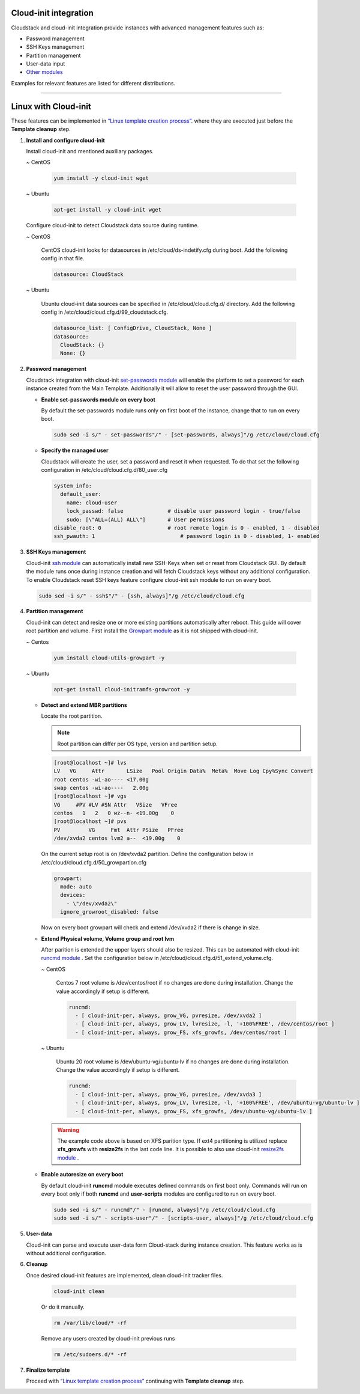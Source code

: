 .. Licensed to the Apache Software Foundation (ASF) under one
   or more contributor license agreements.  See the NOTICE file
   distributed with this work for additional information#
   regarding copyright ownership.  The ASF licenses this file
   to you under the Apache License, Version 2.0 (the
   "License"); you may not use this file except in compliance
   with the License.  You may obtain a copy of the License at
   http://www.apache.org/licenses/LICENSE-2.0
   Unless required by applicable law or agreed to in writing,
   software distributed under the License is distributed on an
   "AS IS" BASIS, WITHOUT WARRANTIES OR CONDITIONS OF ANY
   KIND, either express or implied.  See the License for the
   specific language governing permissions and limitations
   under the License.


Cloud-init integration
-------------------------

Cloudstack and cloud-init integration provide instances with advanced management features such as:

*  Password management
*  SSH Keys management
*  Partition management
*  User-data input
*  `Other modules <https://cloudinit.readthedocs.io/en/latest/topics/modules.html>`_  



Examples for relevant features are listed for different distributions.

~~~~~~~~~~~~~~~~~~~~~~

Linux with Cloud-init
----------------------

These features can be implemented in `“Linux template creation process” <templates.html#creating-a-linux-template>`_. where they are executed just before the **Template cleanup** step.

#. **Install and configure cloud-init**

   Install cloud-init and mentioned auxiliary packages.

   ~  CentOS
   
    .. code:: bash

	 yum install -y cloud-init wget
   
   ~  Ubuntu
   
    .. code:: bash

     apt-get install -y cloud-init wget
	 
   Configure cloud-init to detect Cloudstack data source during runtime.
	
   ~  CentOS
   
    CentOS cloud-init looks for datasources in /etc/cloud/ds-indetify.cfg during boot. Add the following config in that file.
   
    .. code:: bash

     datasource: CloudStack
   
   ~  Ubuntu
   
    Ubuntu cloud-init data sources can be specified in /etc/cloud/cloud.cfg.d/ directory. Add the following config in /etc/cloud/cloud.cfg.d/99_cloudstack.cfg.
   
    .. code:: bash

     datasource_list: [ ConfigDrive, CloudStack, None ]
     datasource:
       CloudStack: {}
       None: {}
	   
#. **Password management**

   Cloudstack integration with cloud-init `set-passwords module <https://cloudinit.readthedocs.io/en/latest/topics/modules.html?highlight=ssh_pwauth#set-passwords>`_ will enable the platform to set a password for each instance created from the Main Template. Additionally it will allow to reset the user password through the GUI.
   
   - **Enable set-passwords module on every boot**
   
     By default the set-passwords module runs only on first boot of the instance, change that to run on every boot.
   
     .. code:: bash
   
      sudo sed -i s/" - set-passwords"/" - [set-passwords, always]"/g /etc/cloud/cloud.cfg
	
   - **Specify the managed user**
   
     Cloudstack will create the user, set a password and reset it when requested. To do that set the following configuration in /etc/cloud/cloud.cfg.d/80_user.cfg
		
     .. code:: bash

      system_info:
        default_user:
          name: cloud-user	               
          lock_passwd: false	          # disable user password login - true/false
          sudo: [\"ALL=(ALL) ALL\"] 	  # User permissions
      disable_root: 0	                  # root remote login is 0 - enabled, 1 - disabled
      ssh_pwauth: 1	                      # password login is 0 - disabled, 1- enabled

#. **SSH Keys management**

   Cloud-init `ssh module <https://cloudinit.readthedocs.io/en/latest/topics/modules.html#ssh>`_ can automatically install new SSH-Keys when set or reset from Cloudstack GUI.
   By default the module runs once during instance creation and will fetch Cloudstack keys without any additional configuration. 
   To enable Cloudstack reset SSH keys feature configure cloud-init ssh module to run on every boot.
   
   .. code:: bash
   
    sudo sed -i s/" - ssh$"/" - [ssh, always]"/g /etc/cloud/cloud.cfg
	  
#. **Partition management**
	
   Cloud-init can detect and resize one or more existing partitions automatically after reboot. This guide will cover root partition and volume.
   First install the `Growpart module <https://cloudinit.readthedocs.io/en/latest/topics/modules.html#growpart>`_ as it is not shipped with cloud-init.
   
   ~ Centos 
	
    .. code:: bash
	  
     yum install cloud-utils-growpart -y
	
   ~ Ubuntu 
	
    .. code:: bash
	  
     apt-get install cloud-initramfs-growroot -y
	  
   - **Detect and extend MBR partitions**
      
     Locate the root partition.
	 
     .. note::
	 
      Root partition can differ per OS type, version and partition setup.
	  
     .. code:: bash
	 
      [root@localhost ~]# lvs 
      LV   VG     Attr       LSize   Pool Origin Data%  Meta%  Move Log Cpy%Sync Convert 
      root centos -wi-ao---- <17.00g 
      swap centos -wi-ao----   2.00g 
      [root@localhost ~]# vgs 
      VG     #PV #LV #SN Attr   VSize   VFree 
      centos   1   2   0 wz--n- <19.00g    0 
      [root@localhost ~]# pvs 
      PV         VG     Fmt  Attr PSize   PFree 
      /dev/xvda2 centos lvm2 a--  <19.00g    0 
  
     On the current setup root is on /dev/xvda2 partition. Define the configuration below in /etc/cloud/cloud.cfg.d/50_growpartion.cfg
	  
     .. code:: bash
	
      growpart:
        mode: auto
        devices:
          - \"/dev/xvda2\"
        ignore_growroot_disabled: false
	  
     Now on every boot growpart will check and extend /dev/xvda2 if there is change in size.
	   
   - **Extend Physical volume, Volume group and root lvm**
   
     After parition is extended the upper layers should also be resized. This can be automated with cloud-init `runcmd module <https://cloudinit.readthedocs.io/en/latest/topics/modules.html?highlight=runcmd#runcmd>`_ . Set the configuration below in /etc/cloud/cloud.cfg.d/51_extend_volume.cfg.
	
     ~ CentOS
	 	 
      Centos 7 root volume is /dev/centos/root if no changes are done during installation. Change the value accordingly if setup is different.
	   
      .. code:: bash
	  
       runcmd:
         - [ cloud-init-per, always, grow_VG, pvresize, /dev/xvda2 ]
         - [ cloud-init-per, always, grow_LV, lvresize, -l, '+100%FREE', /dev/centos/root ]
         - [ cloud-init-per, always, grow_FS, xfs_growfs, /dev/centos/root ]
	  
     ~ Ubuntu
	 
      Ubuntu 20 root volume is /dev/ubuntu-vg/ubuntu-lv if no changes are done during installation. Change the value accordingly if setup is different.
	   
      .. code:: bash
	  
       runcmd:
         - [ cloud-init-per, always, grow_VG, pvresize, /dev/xvda3 ]
         - [ cloud-init-per, always, grow_LV, lvresize, -l, '+100%FREE', /dev/ubuntu-vg/ubuntu-lv ]
         - [ cloud-init-per, always, grow_FS, xfs_growfs, /dev/ubuntu-vg/ubuntu-lv ]
	
     .. warning::
	  
      The example code above is based on XFS parition type. If ext4 partitioning is utilized replace **xfs_growfs** with **resize2fs** in the last code line.
      It is possible to also use cloud-init `resize2fs module <https://cloudinit.readthedocs.io/en/latest/topics/modules.html#resizefs>`_ .
	
   - **Enable autoresize on every boot**
	
     By default cloud-init **runcmd** module executes defined commands on first boot only.
     Commands will run on every boot only if both **runcmd** and **user-scripts** modules are configured to run on every boot.
	 
     .. code:: bash

      sudo sed -i s/" - runcmd"/" - [runcmd, always]"/g /etc/cloud/cloud.cfg
      sudo sed -i s/" - scripts-user"/" - [scripts-user, always]"/g /etc/cloud/cloud.cfg

#. **User-data**

   Cloud-init can parse and execute user-data form Cloud-stack during instance creation. This feature works as is without additional configuration.
	 
#. **Cleanup**

   Once desired cloud-init features are implemented, clean cloud-init tracker files.
   
     .. code:: bash
	 
	  cloud-init clean
	  
     Or do it manually.

     .. code:: bash
	 
	  rm /var/lib/cloud/* -rf
	  
     Remove any users created by cloud-init previous runs

     .. code:: bash
	 
	  rm /etc/sudoers.d/* -rf  
	  
#. **Finalize template**

   Proceed with `“Linux template creation process” <templates.html#creating-a-linux-template>`_ continuing with **Template cleanup** step. 
